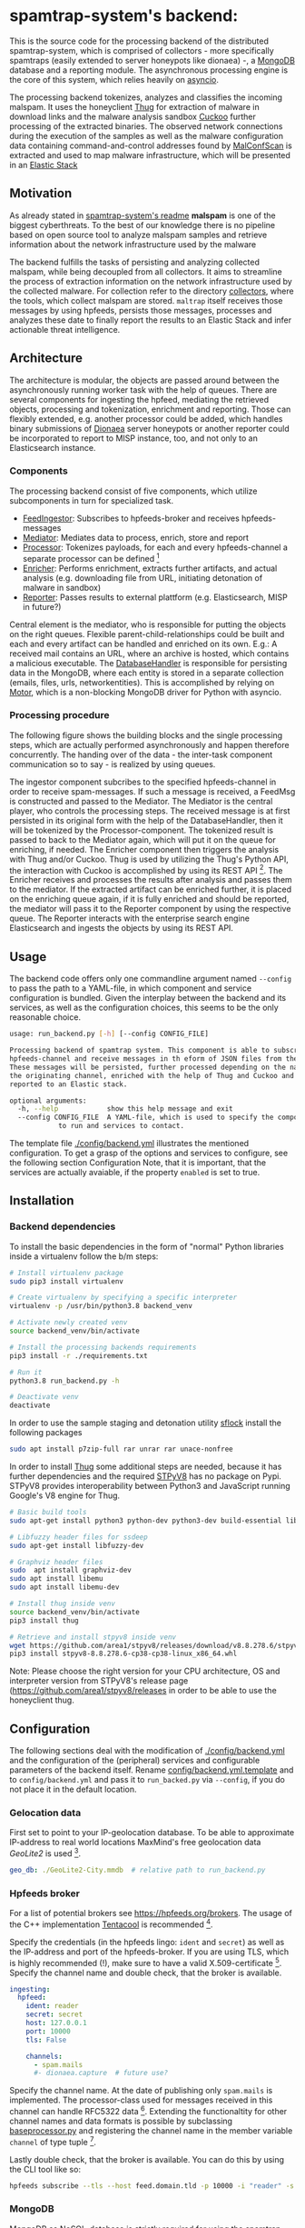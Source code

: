 * spamtrap-system's backend:

This is the source code for the processing backend of the distributed spamtrap-system, which is comprised of collectors - more specifically spamtraps (easily extended to server honeypots like dionaea) -, a [[https://www.mongodb.com/][MongoDB]] database and a reporting module. The asynchronous processing engine is the core of this system, which relies heavily on [[https://docs.python.org/3/library/asyncio.html][asyncio]].

The processing backend tokenizes, analyzes and classifies the incoming malspam. It uses the honeyclient [[https://github.com/buffer/thug][Thug]] for extraction of malware in download links and the malware analysis sandbox [[https://github.com/cuckoosandbox/cuckoo][Cuckoo]] further processing of the extracted binaries. The observed network connections during the execution of the samples as well as the malware configuration data containing command-and-control addresses found by [[https://github.com/JPCERTCC/MalConfScan][MalConfScan]] is extracted and used to map malware infrastructure, which will be presented in an [[https://www.elastic.co/elastic-stack][Elastic Stack]]

** Motivation
As already stated in [[file:../readme.org][spamtrap-system's readme]] *malspam* is one of the biggest cyberthreats. To the best of our knowledge there is no pipeline based on open source tool to analyze malspam samples and retrieve information about the network infrastructure used by the malware

The backend fulfills the tasks of persisting and analyzing collected malspam, while being decoupled from all collectors. It aims to streamline the process of extraction information on the network infrastructure used by the collected malware.
For collection refer to the directory [[../collectors/][collectors]], where the tools, which collect malspam are stored. ~maltrap~ itself receives those messages by using hpfeeds, persists those messages, processes and analyzes these date to finally report the results to an Elastic Stack and infer actionable threat intelligence.

** Architecture
The architecture is modular, the objects are passed around between the asynchronously running worker task with the help of queues. There are several components for ingesting the hpfeed, mediating the retrieved objects, processing and tokenization, enrichment and reporting. Those can flexibly extended, e.g. another processor could be added, which handles binary submissions of [[https://github.com/DinoTools/dionaea][Dionaea]] server honeypots or another reporter could be incorporated to report to MISP instance, too, and not only to an Elasticsearch instance.

*** Components
The processing backend consist of five components, which utilize subcomponents in turn for specialized task.

- [[file:processing_backend/feed/][FeedIngestor]]: Subscribes to hpfeeds-broker and receives hpfeeds-messages
- [[file:processing_backend/mediator.py][Mediator]]: Mediates data to process, enrich, store and report
- [[file:processing_backend/processor/][Processor]]: Tokenizes payloads, for each and every hpfeeds-channel a separate processor can be defined [fn:1]
- [[file:processing_backend/enricher/][Enricher]]: Performs enrichment, extracts further artifacts, and actual analysis (e.g. downloading file from URL, initiating detonation of malware in sandbox)
- [[file:processing_backend/reporter/][Reporter]]: Passes results to external plattform (e.g. Elasticsearch, MISP in future?)

Central element is the mediator, who is responsible for putting the objects on the right queues. Flexible parent-child-relationships could be built and each and every artifact can be handled and enriched on its own. E.g.: A received mail contains an URL, where an archive is hosted, which contains a malicious executable. The [[file:processing_backend/database/][DatabaseHandler]] is responsible for persisting data in the MongoDB, where each entity is stored in a separate collection (emails, files, urls, networkentities). This is accomplished by relying on [[https://github.com/mongodb/motor][Motor]], which is a non-blocking MongoDB driver for Python with asyncio.

*** Processing procedure
The following figure shows the building blocks and the single processing steps, which are actually performed asynchronously and happen therefore concurrently. The handing over of the data - the inter-task component communication so to say - is realized by using queues.

#+html: <p align="center" color="white"><img width="1000" src="../docs/img/spamtrap-backend.svg"></p>

The ingestor component subcribes to the specified hpfeeds-channel in order to receive spam-messages. If such a message is received, a FeedMsg is constructed and
passed to the Mediator. The Mediator is the central player, who controls the processing steps. The received message is at first persisted in its original form with the help of the DatabaseHandler, then it will be tokenized by the Processor-component. The tokenized result is passed to back to the Mediator again, which will put it on the queue for enriching, if needed. The Enricher component then triggers the analysis with Thug and/or Cuckoo. Thug is used by utilizing the Thug's Python API, the interaction with Cuckoo is accomplished by using its REST API [fn:2]. The Enricher receives and processes the results after analysis and passes them to the mediator. If the extracted artifact can be enriched further, it is placed on the enriching queue again, if it is fully enriched and should be reported, the mediator will pass it to the Reporter component by using the respective queue. The Reporter interacts with the enterprise search engine Elasticsearch and ingests the objects by using its REST API.

** Usage
The backend code offers only one commandline argument named ~--config~ to pass the path to a YAML-file, in which component and service configuration is bundled.
Given the interplay between the backend and its services, as well as the configuration choices, this seems to be the only reasonable choice.

#+begin_src bash
usage: run_backend.py [-h] [--config CONFIG_FILE]

Processing backend of spamtrap system. This component is able to subscribe to
hpfeeds-channel and receive messages in th eform of JSON files from there.
These messages will be persisted, further processed depending on the name of
the originating channel, enriched with the help of Thug and Cuckoo and
reported to an Elastic stack.

optional arguments:
  -h, --help            show this help message and exit
  --config CONFIG_FILE  A YAML-file, which is used to specify the components
			to run and services to contact.
#+end_src

The template file [[file:config/backend.yml.template][./config/backend.yml]] illustrates the mentioned configuration. To get a grasp of the options and services to configure, see the following section Configuration
Note, that it is important, that the services are actually avaiable, if the property ~enabled~ is set to true.

** Installation

*** Backend dependencies
To install the basic dependencies in the form of "normal" Python libraries inside a virtualenv follow the b/m steps:

#+begin_src bash
# Install virtualenv package
sudo pip3 install virtualenv

# Create virtualenv by specifying a specific interpreter
virtualenv -p /usr/bin/python3.8 backend_venv

# Activate newly created venv
source backend_venv/bin/activate

# Install the processing backends requirements
pip3 install -r ./requirements.txt

# Run it
python3.8 run_backend.py -h

# Deactivate venv
deactivate
#+end_src

In order to use the sample staging and detonation utility [[https://github.com/hatching/sflock.git][sflock]] install the following packages
#+begin_src bash
sudo apt install p7zip-full rar unrar rar unace-nonfree
#+end_src

In order to install [[https://github.com/buffer/thug][Thug]] some additional steps are needed, because it has further dependencies and the required [[https://github.com/area1/stpyv8][STPyV8]] has no package on Pypi. STPyV8 provides interoperability between Python3 and JavaScript running Google's V8 engine for Thug.

#+begin_src bash
# Basic build tools
sudo apt-get install python3 python-dev python3-dev build-essential libssl-dev libffi-dev libxml2-dev libxslt1-dev zlib1g-dev

# Libfuzzy header files for ssdeep
sudo apt-get install libfuzzy-dev

# Graphviz header files
sudo  apt install graphviz-dev
sudo apt install libemu
sudo apt install libemu-dev

# Install thug inside venv
source backend_venv/bin/activate
pip3 install thug

# Retrieve and install stpyv8 inside venv
wget https://github.com/area1/stpyv8/releases/download/v8.8.278.6/stpyv8-8.8.278.6-cp38-cp38-linux_x86_64.whl
pip3 install stpyv8-8.8.278.6-cp38-cp38-linux_x86_64.whl
#+end_src

Note: Please choose the right version for your CPU architecture, OS and interpreter version from STPyV8's release page (https://github.com/area1/stpyv8/releases in order to be able to use the honeyclient thug.

** Configuration
The following sections deal with the modification of [[file:config/backend.yml.template][./config/backend.yml]] and the configuration of the (peripheral) services and configurable parameters of the backend itself.
Rename [[file:config/backend.yml.template][config/backend.yml.template]] and to ~config/backend.yml~ and pass it to ~run_backed.py~ via ~--config~, if you do not place it in the default location.

*** Gelocation data
First set to point to your IP-geolocation database. To be able to approximate IP-address to real world locations MaxMind's free geolocation data /GeoLite2/ is used [fn:3].

#+begin_src yaml
geo_db: ./GeoLite2-City.mmdb  # relative path to run_backend.py
#+end_src

*** Hpfeeds broker
For a list of potential brokers see https://hpfeeds.org/brokers. The usage of the C++ implementation [[https://github.com/tentacool/tentacool][Tentacool]] is recommended [fn:4].

Specify the credentials (in the hpfeeds lingo: ~ident~ and ~secret~) as well as the IP-address and port of the hpfeeds-broker. If you are using TLS, which is highly recommended (!), make sure to have a valid X.509-certificate [fn:5]. Specify the channel name and double check, that the broker is available.

#+begin_src yaml
ingesting:
  hpfeed:
    ident: reader
    secret: secret
    host: 127.0.0.1
    port: 10000
    tls: False

    channels:
      - spam.mails
      #- dionaea.capture  # future use?
#+end_src

Specify the channel name. At the date of publishing only ~spam.mails~ is implemented. The processor-class used for messages received in this channel can handle RFC5322 data [fn:6]. Extending the functionaltity for other channel names and data formats is possible by subclassing [[file:processing_backend/processor/baseprocessor.py][baseprocessor.py]] and registering the channel name in the member variable ~channel~ of type tuple [fn:7].

Lastly double check, that the broker is available. You can do this by using the CLI tool like so:
#+begin_src bash
hpfeeds subscribe --tls --host feed.domain.tld -p 10000 -i "reader" -s "secret" -c "spam.mails
#+end_src

*** MongoDB
MongoDB as NoSQL-database is strictly required for using the spamtrap-system's backend and may be also used by Cuckoo and/or Thug. To spin up an instance, just run ~docker-compose up~ inside the directory [[file:/media/user01/data/Dropbox/study/masterthesis/lab/spamtrap-system/periphery/mongodb/][../periphery/mongodb]], which creates a MongoDB instance on localhost. If you prefer to run it in a VM or on a remote host, modify the following YAML-block inside [[file:config/backend.yml.template][./config/backend.yml]]:

#+begin_src yaml
persistance:
  mongodb:
    host: localhost
    port: 27017
    database_name: malspam
    indexttl: 10

  dumping:
    dump_files: True
    dump_path: ./dump # relative path to run_backend.py
#+end_src

In the section ~dumping~ you can specify, whether the incoming message should be dumped as files on disk in addition, if you have different use cases and just want to have file-artifacts.

*** Cuckoo
To install Cuckoo use the [[https://www.ansible.com/][Ansible]] role, which was developed to be able to install this malware analysis sandbox in a automated, fast and painless manner. See https://github.com/jgru/ansible-cuckoo-virtualbox for further information.

In order to be able to use Cuckoo, you have modify the configuration file. Specify the IP-address of the host running the Cuckoo REST API and the port number, on which it listens. Furtheron one can specify custom whitelists, which IPs and domain names, which are noise and should be therefore ignored.

#+begin_src yaml
enriching:
  enabled: True
  cuckoo:
    cuckoo_host: 10.0.0.12
    cuckoo_port: 8090
    cuckoo_timeout: 30
    whitelist_ips: ./config/whitelists/ip_whitelist.txt # relative path to run_backend.py
    whitelist_domains: ./config/whitelists/windows_services.txt # relative path to run_backend.py
#+end_src

See [[https://cuckoo.readthedocs.io/en/latest/installation/host/configuration/][Cuckoo's documentation]] on the optional customization of Cuckoo itselft.

*** Thug
Because Thug runs on the same box as the spamtrap-system's backend very little configuration has to be made. Just make sure, that the right Python interpreter (and the correct virtual environment, here ~backend_venv~ is used, where STPyV8 and the other dependencies of Thug were installed.

#+begin_src yaml
thug:
  # Modify thug.conf inside
  thug_config_dir: ./config/thug/ # relative path to run_backend.py
  thug_timeout: 25
  thug_interpreter: ./backend_venv/bin/python3.8 # relative path to run_backend.py
  whitelist_urls: ./config/whitelists/url_whitelist.txt # relative path to run_backend.py
#+end_src

Inside Thug's config directory is a file [[file:config/thug/thug.conf][./config/thug/thug.conf]], where you can specify, if and possibly which MongoDB to use to store the Thug's analysis results. See [[https://buffer.github.io/thug/doc/logging.html][Thug's documentation]] for more information on the configurable parameters.

*** Elasticsearch
The results can be pushed into an instance of the enterprise search engine Elasticsearch. To accomplish this set ~enabled~ to true and insert the hostname/IP-address and the corresponding port of the running Elasticsearch database. By setting ~relevant_documents~ one can specify, which artifacts should be jsonified and pushed into the given Elasticsearch instance.

#+begin_src yaml
reporting:
  enabled: True
  elasticsearch:
    host: 10.0.0.11
    port: 9200
    index: malspam
    relevant_documents: Email,File,Url,NetworkEntity
#+end_src

To deploy a dockerized ES use the ~docker-compose.yml~-file inside [[file:/media/user01/data/Dropbox/study/masterthesis/lab/spamtrap-system/periphery/elasticstack/][../periphery/elasticstack/]] and run ~docker-compose up~ inside this directory.

Note, that [[file:processing_backend/reporter/elastic_reporter.py][elastic_reporter.py]] creates an index, if it is not existent. The index mapping is specified within this file and could be altered there, if necessary.

* Footnotes

[fn:1] Inspired by JohnnyKV's https://github.com/johnnykv/mnemosyne.

[fn:2] Note, that both "external" analysis tools can store their results the same MongoDB instance.

[fn:3] See https://dev.maxmind.com/geoip/geoip2/geolite2/.

[fn:4] The Python implementation has a (unnecessary) restriction of 2KB message size (~MAXBUF = 1024**2~, see https://github.com/hpfeeds/hpfeeds/blob/master/hpfeeds/protocol.py). /Tentacool/ supports message size up to 10 MB (See https://github.com/tentacool/tentacool/blob/e1be342b9c2339f6301f808380230d12ab66494d/broker_connection.hpp#L21).

[fn:5] /Let's encrypt/ is recommended https://letsencrypt.org/getting-started/.

[fn:6] See https://tools.ietf.org/html/rfc5322

[fn:7] I.e. handling binary data received from Dionaea server honeypots and transferred by hpfeeds is possible this way.
